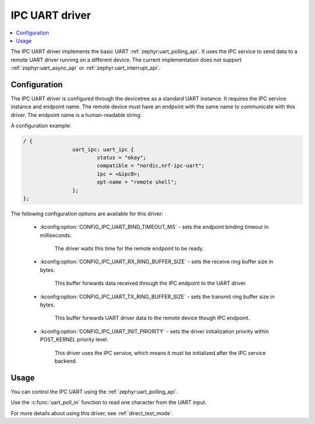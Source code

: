 .. _uart_ipc:

IPC UART driver
###############

.. contents::
   :local:
   :depth: 2

The IPC UART driver implements the basic UART :ref:`zephyr:uart_polling_api`.
It uses the IPC service to send data to a remote UART driver running on a different device.
The current implementation does not support :ref:`zephyr:uart_async_api` or :ref:`zephyr:uart_interrupt_api`.

Configuration
*************

The IPC UART driver is configured through the devicetree as a standard UART instance.
It requires the IPC service instance and endpoint name.
The remote device must have an endpoint with the same name to communicate with this driver.
The endpoint name is a human-readable string.

A configuration example:

.. code-block:: devicetree

	/ {
			uart_ipc: uart_ipc {
				status = "okay";
				compatible = "nordic,nrf-ipc-uart";
				ipc = <&ipc0>;
				ept-name = "remote shell";
			};
	};

The following configuration options are available for this driver:

   * :kconfig:option:`CONFIG_IPC_UART_BIND_TIMEOUT_MS` - sets the endpoint binding timeout in milliseconds.

      The driver waits this time for the remote endpoint to be ready.
   * :kconfig:option:`CONFIG_IPC_UART_RX_RING_BUFFER_SIZE` - sets the receive ring buffer size in bytes.

      This buffer forwards data received through the IPC endpoint to the UART driver.
   * :kconfig:option:`CONFIG_IPC_UART_TX_RING_BUFFER_SIZE` - sets the transmit ring buffer size in bytes.

      This buffer forwards UART driver data to the remote device though IPC endpoint.
   * :kconfig:option:`CONFIG_IPC_UART_INIT_PRIORITY` - sets the driver initialization priority within POST_KERNEL priority level.

      This driver uses the IPC service, which means it must be initialized after the IPC service backend.

Usage
*****

You can control the IPC UART using the :ref:`zephyr:uart_polling_api`.

Use the :c:func:`uart_poll_in` function to read one character from the UART input.

For more details about using this driver, see :ref:`direct_test_mode`.

